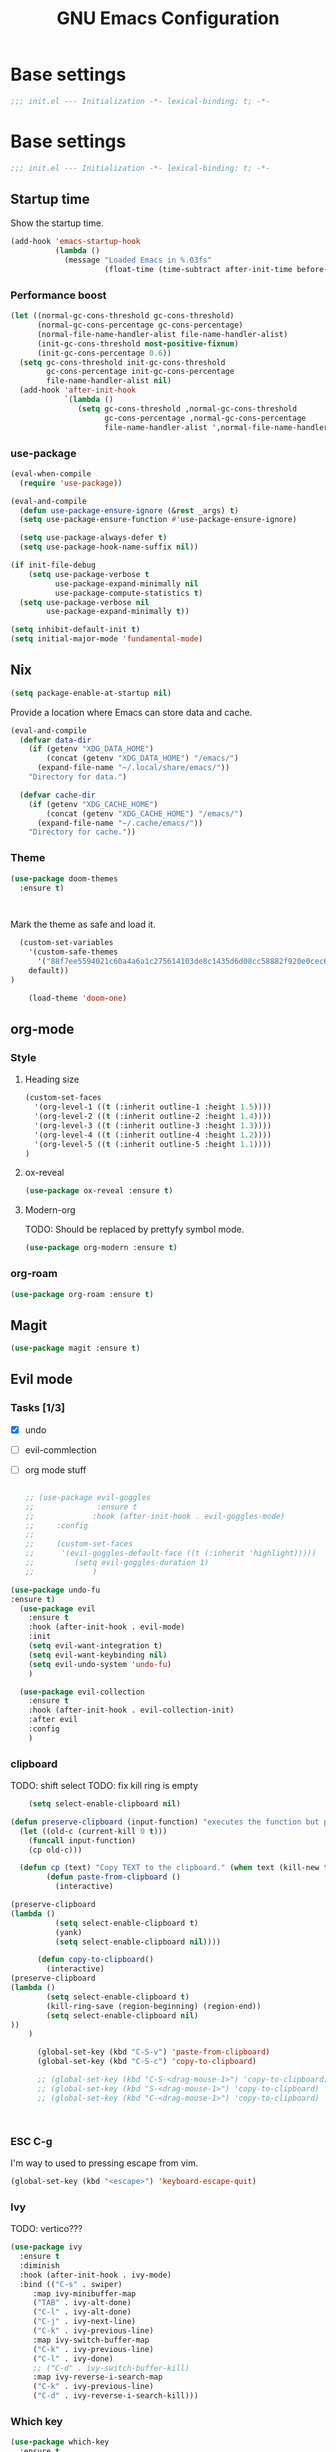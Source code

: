 #+TITLE: GNU Emacs Configuration

* Base settings
#+begin_src emacs-lisp :tangle early-init.el
;;; init.el --- Initialization -*- lexical-binding: t; -*-
#+end_src

* Base settings
#+begin_src emacs-lisp :tangle yes
;;; init.el --- Initialization -*- lexical-binding: t; -*-
#+end_src

** Startup time
Show the startup time.
#+begin_src emacs-lisp :tangle early-init.el
(add-hook 'emacs-startup-hook
          (lambda ()
            (message "Loaded Emacs in %.03fs"
                     (float-time (time-subtract after-init-time before-init-time)))))
#+end_src
*** Performance boost


#+begin_src emacs-lisp :tangle yes
(let ((normal-gc-cons-threshold gc-cons-threshold)
      (normal-gc-cons-percentage gc-cons-percentage)
      (normal-file-name-handler-alist file-name-handler-alist)
      (init-gc-cons-threshold most-positive-fixnum)
      (init-gc-cons-percentage 0.6))
  (setq gc-cons-threshold init-gc-cons-threshold
        gc-cons-percentage init-gc-cons-percentage
        file-name-handler-alist nil)
  (add-hook 'after-init-hook
            `(lambda ()
               (setq gc-cons-threshold ,normal-gc-cons-threshold
                     gc-cons-percentage ,normal-gc-cons-percentage
                     file-name-handler-alist ',normal-file-name-handler-alist))))
#+end_src


*** use-package
#+begin_src emacs-lisp :tangle yes
(eval-when-compile
  (require 'use-package))

(eval-and-compile
  (defun use-package-ensure-ignore (&rest _args) t)
  (setq use-package-ensure-function #'use-package-ensure-ignore)

  (setq use-package-always-defer t)
  (setq use-package-hook-name-suffix nil))

(if init-file-debug
    (setq use-package-verbose t
          use-package-expand-minimally nil
          use-package-compute-statistics t)
  (setq use-package-verbose nil
        use-package-expand-minimally t))
#+end_src

#+begin_src emacs-lisp :tangle yes
(setq inhibit-default-init t)
(setq initial-major-mode 'fundamental-mode)
#+end_src

** Nix

#+begin_src emacs-lisp :tangle yes
(setq package-enable-at-startup nil)
#+end_src


Provide a location where Emacs can store data and cache.
#+begin_src emacs-lisp :tangle yes
(eval-and-compile
  (defvar data-dir
    (if (getenv "XDG_DATA_HOME")
        (concat (getenv "XDG_DATA_HOME") "/emacs/")
      (expand-file-name "~/.local/share/emacs/"))
    "Directory for data.")

  (defvar cache-dir
    (if (getenv "XDG_CACHE_HOME")
        (concat (getenv "XDG_CACHE_HOME") "/emacs/")
      (expand-file-name "~/.cache/emacs/"))
    "Directory for cache."))
#+end_src


*** Theme
#+begin_src emacs-lisp :tangle yes
  (use-package doom-themes         
    :ensure t)                     



#+end_src
Mark the theme as safe and load it.
#+begin_src emacs-lisp :tangle yes
  (custom-set-variables
    '(custom-safe-themes
      '("88f7ee5594021c60a4a6a1c275614103de8c1435d6d08cc58882f920e0cec65e"
	default))
)

    (load-theme 'doom-one)
#+end_src

** org-mode
*** Style
**** Heading size                                                          
#+begin_src emacs-lisp :tangle yes                                         
(custom-set-faces                                                          
  '(org-level-1 ((t (:inherit outline-1 :height 1.5))))                    
  '(org-level-2 ((t (:inherit outline-2 :height 1.4))))                    
  '(org-level-3 ((t (:inherit outline-3 :height 1.3))))                    
  '(org-level-4 ((t (:inherit outline-4 :height 1.2))))                    
  '(org-level-5 ((t (:inherit outline-5 :height 1.1))))                    
)
#+end_src                                                                  
                                                                           
**** ox-reveal                                                             
#+begin_src emacs-lisp :tangle yes                                         
(use-package ox-reveal :ensure t)                                          
#+end_src
**** Modern-org
TODO: Should be replaced by prettyfy symbol mode.
#+begin_src emacs-lisp :tangle yes
(use-package org-modern :ensure t)
#+end_src

*** org-roam
#+begin_src emacs-lisp :tangle yes
(use-package org-roam :ensure t)
#+end_src

** Magit
#+begin_src emacs-lisp :tangle yes
(use-package magit :ensure t)
#+end_src


** Evil mode

*** Tasks [1/3]
- [X] undo
- [ ] evil-commlection
- [ ] org mode stuff
  #+begin_src emacs-lisp :tange yes

;; (use-package evil-goggles
;;              :ensure t
;;             :hook (after-init-hook . evil-goggles-mode)
;;     :config
;; 
;;     (custom-set-faces
;;      '(evil-goggles-default-face ((t (:inherit 'highlight)))))
;;         (setq evil-goggles-duration 1)
;;             )
  #+end_src
#+begin_src emacs-lisp :tangle yes
  (use-package undo-fu
  :ensure t)
    (use-package evil
      :ensure t
      :hook (after-init-hook . evil-mode)
      :init
      (setq evil-want-integration t)
      (setq evil-want-keybinding nil)
      (setq evil-undo-system 'undo-fu)
      )

    (use-package evil-collection
      :ensure t
      :hook (after-init-hook . evil-collection-init)
      :after evil
      :config
      )
#+end_src

*** clipboard
TODO: shift select
TODO: fix kill ring is empty
#+begin_src emacs-lisp :tangle yes
      (setq select-enable-clipboard nil)

  (defun preserve-clipboard (input-function) "executes the function but preserves the clipboard"
    (let ((old-c (current-kill 0 t)))
      (funcall input-function)
      (cp old-c)))

    (defun cp (text) "Copy TEXT to the clipboard." (when text (kill-new text)))
          (defun paste-from-clipboard ()
            (interactive)

  (preserve-clipboard 
  (lambda () 
            (setq select-enable-clipboard t)
            (yank)
            (setq select-enable-clipboard nil))))

        (defun copy-to-clipboard()
          (interactive)
  (preserve-clipboard 
  (lambda () 
          (setq select-enable-clipboard t)
          (kill-ring-save (region-beginning) (region-end))
          (setq select-enable-clipboard nil)
  ))
      )

        (global-set-key (kbd "C-S-v") 'paste-from-clipboard)
        (global-set-key (kbd "C-S-c") 'copy-to-clipboard)

        ;; (global-set-key (kbd "C-S-<drag-mouse-1>") 'copy-to-clipboard)
        ;; (global-set-key (kbd "S-<drag-mouse-1>") 'copy-to-clipboard)
        ;; (global-set-key (kbd "C-<drag-mouse-1>") 'copy-to-clipboard)



#+end_src
*** ESC C-g                                                 
I'm way to used to pressing escape from vim.                
#+begin_src emacs-lisp :tangle yes                          
  (global-set-key (kbd "<escape>") 'keyboard-escape-quit)   
#+end_src


*** Ivy
TODO: vertico???


#+begin_src emacs-lisp :tangle yes
  (use-package ivy
    :ensure t
    :diminish
    :hook (after-init-hook . ivy-mode)
    :bind (("C-s" . swiper)
	   :map ivy-minibuffer-map
	   ("TAB" . ivy-alt-done)
	   ("C-l" . ivy-alt-done)
	   ("C-j" . ivy-next-line)
	   ("C-k" . ivy-previous-line)
	   :map ivy-switch-buffer-map
	   ("C-k" . ivy-previous-line)
	   ("C-l" . ivy-done)
	   ;; ("C-d" . ivy-switch-buffer-kill)
	   :map ivy-reverse-i-search-map
	   ("C-k" . ivy-previous-line)
	   ("C-d" . ivy-reverse-i-search-kill)))
#+end_src

*** Which key

#+begin_src emacs-lisp :tangle yes
   (use-package which-key
     :ensure t
     :hook (after-init-hook . which-key-mode)
   )
#+end_src

** LSP

#+begin_src emacs-lisp :tangle yes


	  (use-package lsp-mode
	    :ensure t
	    :commands (lsp lsp-deferred)
	    :hook (lsp-mode . efs/lsp-mode-setup))

	  (setq lsp-keymap-prefix "C-c l")


	  (use-package lsp-ui
	    :ensure t
	    :hook (lsp-mode . lsp-ui-mode)
	    :custom
	    (lsp-ui-doc-position 'bottom))





;;      (use-package company
;;	:ensure t
;;	:after lsp-mode
;;	:hook (lsp-mode . company-mode)
;;	:bind (:map company-active-map
;;	       ("<tab>" . company-complete-selection))
;;	      (:map lsp-mode-map
;;	       ("<tab>" . company-indent-or-complete-common))
;;	:custom
;;	(company-minimum-prefix-length 1)
;;	(company-idle-delay 0.0))

    ;; (global-set-key (kbd "<tab>") company-complete-selection)

    (setq lsp-ui-sideline-enable nil)
    (setq lsp-ui-sideline-show-hover nil)

    (use-package lsp-treemacs
    :ensure t
    :after lsp)



  (use-package lsp-ivy
  :ensure t)

  (use-package evil-nerd-commenter
  :ensure t
  :bind ("M-/" . evilnc-comment-or-uncomment-lines))


#+end_src

*** Typescript

#+begin_src emacs-lisp :tangle yes
  (use-package typescript-mode
    :ensure t
    :mode "\\.ts\\'"
    :hook (typescript-mode . lsp-deferred)
    :config
    (setq typescript-indent-level 2))
#+end_src


*** Nix

#+begin_src emacs-lisp :tangle yes
  (use-package nix-mode
   :ensure t
   :mode "\\.nix\\'")

#+end_src
